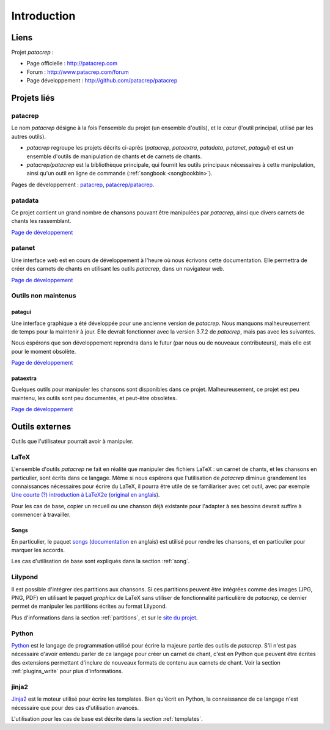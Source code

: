 Introduction
============

Liens
-----

Projet `patacrep` :

* Page officielle : http://patacrep.com
* Forum : http://www.patacrep.com/forum
* Page développement : http://github.com/patacrep/patacrep

Projets liés
------------

patacrep
^^^^^^^^

Le nom `patacrep` désigne à la fois l'ensemble du projet (un ensemble
d'outils), et le cœur (l'outil principal, utilisé par les autres outils).

* `patacrep` regroupe les projets décrits ci-après (`patacrep`, `pataextra`,
  `patadata`, `patanet`, `patagui`) et est un ensemble d'outils de manipulation
  de chants et de carnets de chants.
* `patacrep/patacrep` est la bibliothèque principale, qui fournit les outils
  principaux nécessaires à cette manipulation, ainsi qu'un outil en ligne de
  commande (:ref:`songbook <songbookbin>`).

Pages de développement : `patacrep <http://github.com/patacrep>`_,
`patacrep/patacrep <http://github.com/patacrep/patacrep>`_.

.. _patadata:

patadata
^^^^^^^^

Ce projet contient un grand nombre de chansons pouvant être manipulées par
`patacrep`, ainsi que divers carnets de chants les rassemblant.

`Page de développement <http://github.com/patacrep/patadata>`__

.. _patanet:

patanet
^^^^^^^

Une interface web est en cours de développement à l'heure où nous écrivons cette
documentation. Elle permettra de créer des carnets de chants en utilisant les
outils `patacrep`, dans un navigateur web.

`Page de développement <http://github.com/patacrep/patanet>`__

Outils non maintenus
^^^^^^^^^^^^^^^^^^^^

.. _patagui:

patagui
"""""""

Une interface graphique a été développée pour une ancienne version de
`patacrep`. Nous manquons malheureusement de temps pour la maintenir à jour.
Elle devrait fonctionner avec la version 3.7.2 de `patacrep`, mais pas avec les
suivantes.

Nous espérons que son développement reprendra dans le futur (par nous ou de
nouveaux contributeurs), mais elle est pour le moment obsolète.

`Page de développement <http://github.com/patacrep/patagui>`__

pataextra
"""""""""

Quelques outils pour manipuler les chansons sont disponibles dans ce projet.
Malheureusement, ce projet est peu maintenu, les outils sont peu documentés, et
peut-être obsolètes.

`Page de développement <http://github.com/patacrep/pataextra>`__

Outils externes
---------------

Outils que l'utilisateur pourrait avoir à manipuler.

LaTeX
^^^^^

L'ensemble d'outils `patacrep` ne fait en réalité que manipuler des fichiers
LaTeX : un carnet de chants, et les chansons en particulier, sont écrits dans
ce langage. Même si nous espérons que l'utilisation de `patacrep` diminue
grandement les connaissances nécessaires pour écrire du LaTeX, il pourra être
utile de se familiariser avec cet outil, avec par exemple `Une courte (?)
introduction à LaTeX2e
<http://mirrors.ctan.org/info/lshort/french/lshort-fr.pdf>`_ (`original en
anglais <http://mirrors.ctan.org/info/lshort/english/lshort.pdf>`_).

Pour les cas de base, copier un recueil ou une chanson déjà existante pour
l'adapter à ses besoins devrait suffire à commencer à travailler.

Songs
"""""

En particulier, le paquet `songs <http://songs.sourceforge.net>`_
(`documentation <http://songs.sourceforge.net/songsdoc/songs.html>`_ en
anglais) est utilisé pour rendre les chansons, et en particulier pour marquer
les accords.

Les cas d'utilisation de base sont expliqués dans la section :ref:`song`.

Lilypond
^^^^^^^^

Il est possible d'intégrer des partitions aux chansons. Si ces partitions
peuvent être intégrées comme des images (JPG, PNG, PDF) en utilisant le paquet
`graphicx` de LaTeX sans utiliser de fonctionnalité particulière de `patacrep`,
ce dernier permet de manipuler les partitions écrites au format Lilypond.

Plus d'informations dans la section :ref:`partitions`, et sur le `site du
projet <http://www.lilypond.org/>`_.

Python
^^^^^^

`Python <http://python.org>`_ est le langage de programmation utilisé pour
écrire la majeure partie des outils de `patacrep`. S'il n'est pas nécessaire
d'avoir entendu parler de ce langage pour créer un carnet de chant, c'est en
Python que peuvent être écrites des extensions permettant d'inclure de nouveaux
formats de contenu aux carnets de chant. Voir la section :ref:`plugins_write`
pour plus d'informations.

jinja2
^^^^^^

`Jinja2 <http://jinja.pocoo.org/>`_ est le moteur utilisé pour écrire les
templates. Bien qu'écrit en Python, la connaissance de ce langage n'est
nécessaire que pour des cas d'utilisation avancés.

L'utilisation pour les cas de base est décrite dans la section
:ref:`templates`.
